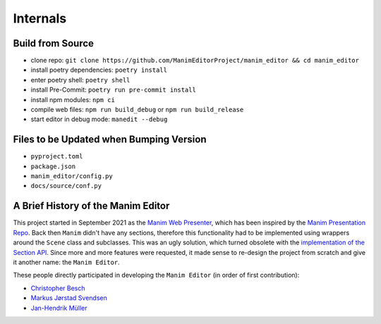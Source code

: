 .. _internals:

Internals
=========

Build from Source
*****************

* clone repo: ``git clone https://github.com/ManimEditorProject/manim_editor && cd manim_editor``
* install poetry dependencies: ``poetry install``
* enter poetry shell: ``poetry shell``
* install Pre-Commit: ``poetry run pre-commit install``
* install npm modules: ``npm ci``
* compile web files: ``npm run build_debug`` or ``npm run build_release``
* start editor in debug mode: ``manedit --debug``

Files to be Updated when Bumping Version
****************************************

* ``pyproject.toml``
* ``package.json``
* ``manim_editor/config.py``
* ``docs/source/conf.py``

A Brief History of the Manim Editor
***********************************

This project started in September 2021 as the `Manim Web Presenter <https://github.com/christopher-besch/manim_web_presenter>`__, which has been inspired by the `Manim Presentation Repo <https://github.com/galatolofederico/manim-presentation>`__.
Back then ``Manim`` didn't have any sections, therefore this functionality had to be implemented using wrappers around the ``Scene`` class and subclasses.
This was an ugly solution, which turned obsolete with the `implementation of the Section API <https://github.com/ManimCommunity/manim/pull/2152>`__.
Since more and more features were requested, it made sense to re-design the project from scratch and give it another name: the ``Manim Editor``.

These people directly participated in developing the ``Manim Editor`` (in order of first contribution):

* `Christopher Besch <https://github.com/christopher-besch>`__
* `Markus Jørstad Svendsen <https://github.com/MarcasRealAccount>`__
* `Jan-Hendrik Müller <https://github.com/kolibril13>`__
